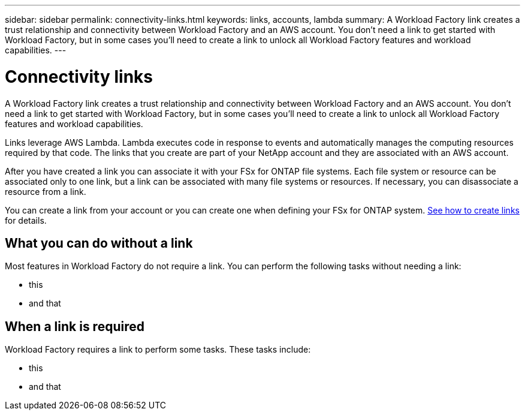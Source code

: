 ---
sidebar: sidebar
permalink: connectivity-links.html
keywords: links, accounts, lambda
summary: A Workload Factory link creates a trust relationship and connectivity between Workload Factory and an AWS account. You don't need a link to get started with Workload Factory, but in some cases you'll need to create a link to unlock all Workload Factory features and workload capabilities.
---

= Connectivity links
:icons: font
:imagesdir: ./media/

[.lead]
A Workload Factory link creates a trust relationship and connectivity between Workload Factory and an AWS account. You don't need a link to get started with Workload Factory, but in some cases you'll need to create a link to unlock all Workload Factory features and workload capabilities. 

Links leverage AWS Lambda. Lambda executes code in response to events and automatically manages the computing resources required by that code. The links that you create are part of your NetApp account and they are associated with an AWS account.

After you have created a link you can associate it with your FSx for ONTAP file systems. Each file system or resource can be associated only to one link, but a link can be associated with many file systems or resources. If necessary, you can disassociate a resource from a link.

You can create a link from your account or you can create one when defining your FSx for ONTAP system. link:manage-links.html[See how to create links] for details.


== What you can do without a link

Most features in Workload Factory do not require a link. You can perform the following tasks without needing a link:

* this
* and that

== When a link is required

Workload Factory requires a link to perform some tasks. These tasks include:

* this
* and that
